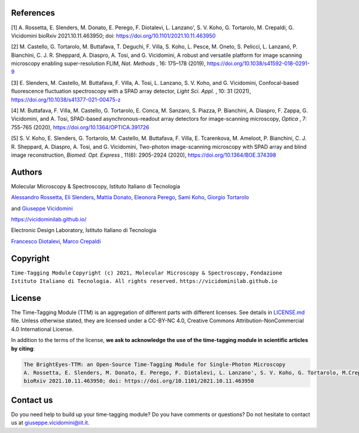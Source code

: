 References
==========

[1] A. Rossetta, E. Slenders, M. Donato, E. Perego, F. Diotalevi, L. Lanzano', S. V. Koho, G. Tortarolo, M. Crepaldi, G. Vicidomini bioRxiv 2021.10.11.463950; doi: https://doi.org/10.1101/2021.10.11.463950

[2] M. Castello, G. Tortarolo, M. Buttafava, T. Deguchi, F. Villa, S. Koho, L. Pesce, M. Oneto, S. Pelicci, L. Lanzanó, P. Bianchini, C. J. R. Sheppard, A. Diaspro, A. Tosi, and G. Vicidomini, A robust and versatile platform for image scanning microscopy enabling super-resolution FLIM, *Nat. Methods* , 16: 175–178 (2019), `https://doi.org/10.1038/s41592-018-0291-9 <https://doi.org/10.1038/s41592-018-0291-9>`_  

[3] E. Slenders, M. Castello, M. Buttafava, F. Villa, A. Tosi, L. Lanzano, S. V. Koho, and G. Vicidomini, Confocal-based fluorescence fluctuation spectroscopy with a SPAD array detector, *Light Sci. Appl.* , 10: 31 (2021), `https://doi.org/10.1038/s41377-021-00475-z <https://doi.org/10.1038/s41377-021-00475-z>`_  

[4] M. Buttafava, F. Villa, M. Castello, G. Tortarolo, E. Conca, M. Sanzaro, S. Piazza, P. Bianchini, A. Diaspro, F. Zappa, G. Vicidomini, and A. Tosi, SPAD-based asynchronous-readout array detectors for image-scanning microscopy, *Optica* , 7: 755-765 (2020), `https://doi.org/10.1364/OPTICA.391726 <https://doi.org/10.1364/OPTICA.391726>`_  

[5] S. V. Koho, E. Slenders, G. Tortarolo, M. Castello, M. Buttafava, F. Villa, E. Tcarenkova, M. Ameloot, P. Bianchini, C. J. R. Sheppard, A. Diaspro, A. Tosi, and G. Vicidomini, Two-photon image-scanning microscopy with SPAD array and blind image reconstruction, *Biomed. Opt. Express* ,  11(6): 2905-2924 (2020), `https://doi.org/10.1364/BOE.374398 <https://doi.org/10.1364/BOE.374398>`_  

Authors
=====================================

Molecular Microscopy & Spectroscopy, Istituto Italiano di Tecnologia

`Alessandro Rossetta <https://vicidominilab.github.io/team/AR/>`_\ , `Eli Slenders <https://vicidominilab.github.io/team/ES/>`_\ , `Mattia Donato <https://vicidominilab.github.io/team/MD/>`_\ , `Eleonora Perego <https://vicidominilab.github.io/team/EP/>`_\ , `Sami Koho <https://vicidominilab.github.io/team/SVK/>`_\ , `Giorgio Tortarolo <https://vicidominilab.github.io/team/GT/>`_

and `Giuseppe Vicidomini <https://vicidominilab.github.io/team/GV/>`_

https://vicidominilab.github.io/

.. image:: img/MMS_logo.png
   :alt: MMS_logo
   :width: 80

Electronic Design Laboratory, Istituto Italiano di Tecnologia

`Francesco Diotalevi <https://www.iit.it/people-details/-/people/francesco-diotalevi>`_\ ,  `Marco Crepaldi <https://www.iit.it/people-details/-/people/marco-crepaldi>`_

.. image:: img/EDL_logo.png
   :alt: EDL_logo
   :width: 80

Copyright
=========

``Time-Tagging Module``
``Copyright (c) 2021, Molecular Microscopy & Spectroscopy,``
``Fondazione Istituto Italiano di Tecnologia. All rights reserved.``
``https://vicidominilab.github.io``

License
=======

The Time-Tagging Module (TTM) is an aggregation of different parts with different licenses. See details in `LICENSE.md <LICENSE.md>`_ file.  Unless otherwise stated, they are licensed under a CC-BY-NC 4.0, Creative Commons Attribution-NonCommercial 4.0 International License. 

.. image:: https://licensebuttons.net/l/by-nc/4.0/88x31.png
   :target: https://creativecommons.org/licenses/by-nc/4.0/
   :alt: License: CC BY-NC 4.0


In addition to the terms of the license, **we ask to acknowledge the use
of the time-tagging module in scientific articles by citing**\ :

.. code-block::

   The BrightEyes-TTM: an Open-Source Time-Tagging Module for Single-Photon Microscopy
   A. Rossetta, E. Slenders, M. Donato, E. Perego, F. Diotalevi, L. Lanzano', S. V. Koho, G. Tortarolo, M.Crepaldi, G. Vicidomini
   bioRxiv 2021.10.11.463950; doi: https://doi.org/10.1101/2021.10.11.463950

Contact us
==========

Do you need help to build up your time-tagging module? Do you have comments or questions? Do not hesitate to contact us at giuseppe.vicidomini@iit.it. 
